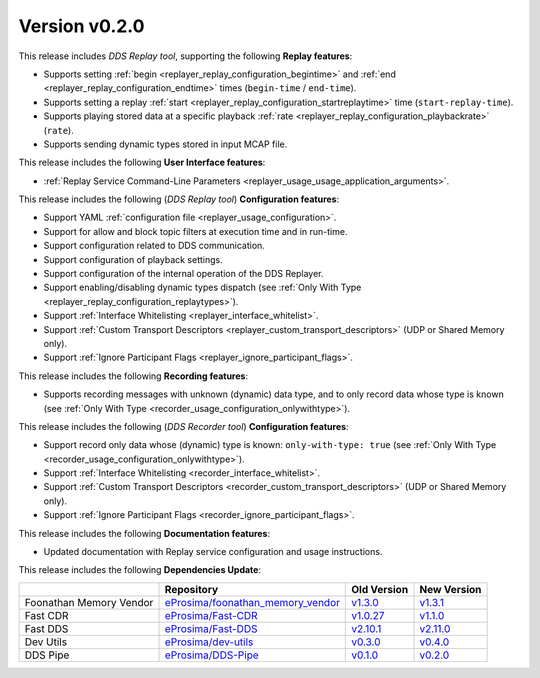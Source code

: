 
Version v0.2.0
==============

This release includes *DDS Replay tool*, supporting the following **Replay features**:

* Supports setting :ref:`begin <replayer_replay_configuration_begintime>` and :ref:`end <replayer_replay_configuration_endtime>` times (``begin-time`` / ``end-time``).
* Supports setting a replay :ref:`start <replayer_replay_configuration_startreplaytime>` time (``start-replay-time``).
* Supports playing stored data at a specific playback :ref:`rate <replayer_replay_configuration_playbackrate>` (``rate``).
* Supports sending dynamic types stored in input MCAP file.

This release includes the following **User Interface features**:

* :ref:`Replay Service Command-Line Parameters <replayer_usage_usage_application_arguments>`.

This release includes the following (*DDS Replay tool*) **Configuration features**:

* Support YAML :ref:`configuration file <replayer_usage_configuration>`.
* Support for allow and block topic filters at execution time and in run-time.
* Support configuration related to DDS communication.
* Support configuration of playback settings.
* Support configuration of the internal operation of the DDS Replayer.
* Support enabling/disabling dynamic types dispatch (see :ref:`Only With Type <replayer_replay_configuration_replaytypes>`).
* Support :ref:`Interface Whitelisting <replayer_interface_whitelist>`.
* Support :ref:`Custom Transport Descriptors <replayer_custom_transport_descriptors>` (UDP or Shared Memory only).
* Support :ref:`Ignore Participant Flags <replayer_ignore_participant_flags>`.

This release includes the following **Recording features**:

* Supports recording messages with unknown (dynamic) data type, and to only record data whose type is known (see :ref:`Only With Type <recorder_usage_configuration_onlywithtype>`).

This release includes the following (*DDS Recorder tool*) **Configuration features**:

* Support record only data whose (dynamic) type is known: ``only-with-type: true`` (see :ref:`Only With Type <recorder_usage_configuration_onlywithtype>`).
* Support :ref:`Interface Whitelisting <recorder_interface_whitelist>`.
* Support :ref:`Custom Transport Descriptors <recorder_custom_transport_descriptors>` (UDP or Shared Memory only).
* Support :ref:`Ignore Participant Flags <recorder_ignore_participant_flags>`.

This release includes the following **Documentation features**:

* Updated documentation with Replay service configuration and usage instructions.

This release includes the following **Dependencies Update**:

.. list-table::
    :header-rows: 1

    *   -
        - Repository
        - Old Version
        - New Version
    *   - Foonathan Memory Vendor
        - `eProsima/foonathan_memory_vendor <https://github.com/eProsima/foonathan_memory_vendor>`_
        - `v1.3.0 <https://github.com/eProsima/foonathan_memory_vendor/releases/tag/v1.3.0>`_
        - `v1.3.1 <https://github.com/eProsima/foonathan_memory_vendor/releases/tag/v1.3.1>`_
    *   - Fast CDR
        - `eProsima/Fast-CDR <https://github.com/eProsima/Fast-CDR>`_
        - `v1.0.27 <https://github.com/eProsima/Fast-CDR/releases/tag/v1.0.27>`_
        - `v1.1.0 <https://github.com/eProsima/Fast-CDR/releases/tag/v1.1.0>`_
    *   - Fast DDS
        - `eProsima/Fast-DDS <https://github.com/eProsima/Fast-DDS>`_
        - `v2.10.1 <https://github.com/eProsima/Fast-DDS/releases/tag/v2.10.1>`_
        - `v2.11.0 <https://github.com/eProsima/Fast-DDS/releases/tag/v2.11.0>`_
    *   - Dev Utils
        - `eProsima/dev-utils <https://github.com/eProsima/dev-utils>`_
        - `v0.3.0 <https://github.com/eProsima/dev-utils/releases/tag/v0.3.0>`_
        - `v0.4.0 <https://github.com/eProsima/dev-utils/releases/tag/v0.4.0>`_
    *   - DDS Pipe
        - `eProsima/DDS-Pipe <https://github.com/eProsima/DDS-Pipe.git>`_
        - `v0.1.0 <https://github.com/eProsima/DDS-Pipe/releases/tag/v0.1.0>`__
        - `v0.2.0 <https://github.com/eProsima/DDS-Pipe/releases/tag/v0.2.0>`__
